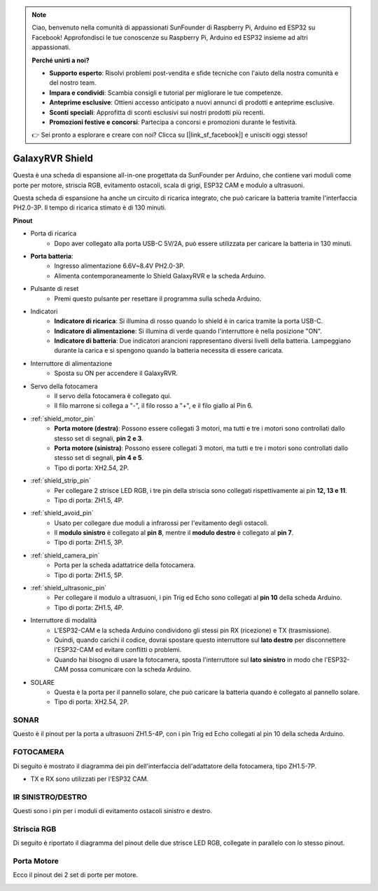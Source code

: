 .. note::

    Ciao, benvenuto nella comunità di appassionati SunFounder di Raspberry Pi, Arduino ed ESP32 su Facebook! Approfondisci le tue conoscenze su Raspberry Pi, Arduino ed ESP32 insieme ad altri appassionati.

    **Perché unirti a noi?**

    - **Supporto esperto**: Risolvi problemi post-vendita e sfide tecniche con l'aiuto della nostra comunità e del nostro team.
    - **Impara e condividi**: Scambia consigli e tutorial per migliorare le tue competenze.
    - **Anteprime esclusive**: Ottieni accesso anticipato a nuovi annunci di prodotti e anteprime esclusive.
    - **Sconti speciali**: Approfitta di sconti esclusivi sui nostri prodotti più recenti.
    - **Promozioni festive e concorsi**: Partecipa a concorsi e promozioni durante le festività.

    👉 Sei pronto a esplorare e creare con noi? Clicca su [|link_sf_facebook|] e unisciti oggi stesso!

GalaxyRVR Shield
=========================

.. image:: img/galaxy_shield.jpg
    :width: 500
    :align: center

Questa è una scheda di espansione all-in-one progettata da SunFounder per 
Arduino, che contiene vari moduli come porte per motore, striscia RGB, 
evitamento ostacoli, scala di grigi, ESP32 CAM e modulo a ultrasuoni.

Questa scheda di espansione ha anche un circuito di ricarica integrato, che può 
caricare la batteria tramite l'interfaccia PH2.0-3P. Il tempo di ricarica stimato è di 130 minuti.

**Pinout**

.. image:: img/galaxyrvr_shield_pinout.png

* Porta di ricarica
    * Dopo aver collegato alla porta USB-C 5V/2A, può essere utilizzata per caricare la batteria in 130 minuti.

* **Porta batteria**:
    * Ingresso alimentazione 6.6V~8.4V PH2.0-3P.
    * Alimenta contemporaneamente lo Shield GalaxyRVR e la scheda Arduino.

* Pulsante di reset
    * Premi questo pulsante per resettare il programma sulla scheda Arduino.

* Indicatori
    * **Indicatore di ricarica**: Si illumina di rosso quando lo shield è in carica tramite la porta USB-C.
    * **Indicatore di alimentazione**: Si illumina di verde quando l'interruttore è nella posizione "ON".
    * **Indicatore di batteria**: Due indicatori arancioni rappresentano diversi livelli della batteria. Lampeggiano durante la carica e si spengono quando la batteria necessita di essere caricata.

* Interruttore di alimentazione
    * Sposta su ON per accendere il GalaxyRVR.

* Servo della fotocamera
    * Il servo della fotocamera è collegato qui.
    * Il filo marrone si collega a "-", il filo rosso a "+", e il filo giallo al Pin 6.

* :ref:`shield_motor_pin`
    * **Porta motore (destra)**: Possono essere collegati 3 motori, ma tutti e tre i motori sono controllati dallo stesso set di segnali, **pin 2 e 3**.
    * **Porta motore (sinistra)**: Possono essere collegati 3 motori, ma tutti e tre i motori sono controllati dallo stesso set di segnali, **pin 4 e 5**.
    * Tipo di porta: XH2.54, 2P.

* :ref:`shield_strip_pin`
    * Per collegare 2 strisce LED RGB, i tre pin della striscia sono collegati rispettivamente ai pin **12, 13 e 11**.
    * Tipo di porta: ZH1.5, 4P.

* :ref:`shield_avoid_pin`
    * Usato per collegare due moduli a infrarossi per l'evitamento degli ostacoli.
    * Il **modulo sinistro** è collegato al **pin 8**, mentre il **modulo destro** è collegato al **pin 7**.
    * Tipo di porta: ZH1.5, 3P.

* :ref:`shield_camera_pin`
    * Porta per la scheda adattatrice della fotocamera.
    * Tipo di porta: ZH1.5, 5P.

* :ref:`shield_ultrasonic_pin`
    * Per collegare il modulo a ultrasuoni, i pin Trig ed Echo sono collegati al **pin 10** della scheda Arduino.
    * Tipo di porta: ZH1.5, 4P.

* Interruttore di modalità
    * L'ESP32-CAM e la scheda Arduino condividono gli stessi pin RX (ricezione) e TX (trasmissione).
    * Quindi, quando carichi il codice, dovrai spostare questo interruttore sul **lato destro** per disconnettere l'ESP32-CAM ed evitare conflitti o problemi.
    * Quando hai bisogno di usare la fotocamera, sposta l'interruttore sul **lato sinistro** in modo che l'ESP32-CAM possa comunicare con la scheda Arduino.

* SOLARE
    * Questa è la porta per il pannello solare, che può caricare la batteria quando è collegato al pannello solare.
    * Tipo di porta: XH2.54, 2P.


.. _shield_ultrasonic_pin:

SONAR
--------------------

Questo è il pinout per la porta a ultrasuoni ZH1.5-4P, con i pin Trig ed Echo collegati al pin 10 della scheda Arduino.

.. image:: img/ultrasonic_shield.png

.. _shield_camera_pin:

FOTOCAMERA
----------------------

Di seguito è mostrato il diagramma dei pin dell'interfaccia dell'adattatore della fotocamera, tipo ZH1.5-7P.

* TX e RX sono utilizzati per l'ESP32 CAM.

.. image:: img/camera_shield.png


.. _shield_avoid_pin:

IR SINISTRO/DESTRO 
----------------------------

Questi sono i pin per i moduli di evitamento ostacoli sinistro e destro.

.. image:: img/ir_shield.png


.. _shield_strip_pin:

Striscia RGB
-------------------------

Di seguito è riportato il diagramma del pinout delle due strisce LED RGB, collegate in parallelo con lo stesso pinout.

.. image:: img/rgb_shield.png



.. _shield_motor_pin:

Porta Motore
---------------

Ecco il pinout dei 2 set di porte per motore.

.. image:: img/motor_shield.png
    :width: 600
    :align: center
